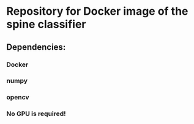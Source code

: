 #+AUTHOR: Mehran Pesteie
#+EMAIL: mehranp at ece (dot) ubc (dot) ca
#+OPTIONS: toc:nil

* Repository for Docker image of the spine classifier
** Dependencies:
*** Docker
*** numpy
*** opencv
*** No GPU is required!

